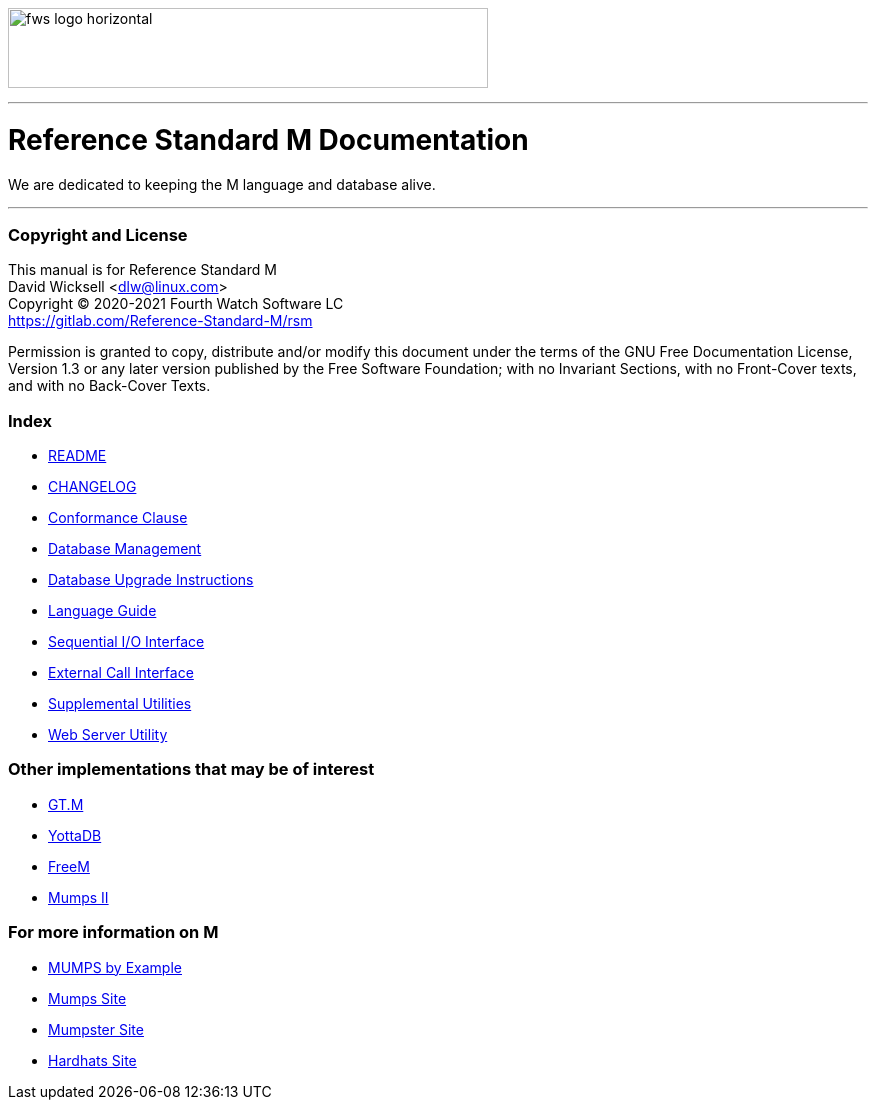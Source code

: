image:https://www.fourthwatchsoftware.com/images/fws-logo-horizontal.png[caption
="Fourth Watch Software Logo", width="480", height="80"]

'''

= Reference Standard M Documentation

We are dedicated to keeping the M language and database alive.

'''

=== Copyright and License

This manual is for Reference Standard M +
David Wicksell <dlw@linux.com> +
Copyright © 2020-2021 Fourth Watch Software LC +
https://gitlab.com/Reference-Standard-M/rsm

Permission is granted to copy, distribute and/or modify this document under the
terms of the GNU Free Documentation License, Version 1.3 or any later version
published by the Free Software Foundation; with no Invariant Sections, with no
Front-Cover texts, and with no Back-Cover Texts.

=== Index

* link:../README.adoc[README]
* link:../CHANGELOG.adoc[CHANGELOG]
* link:conformance.adoc[Conformance Clause]
* link:database.adoc[Database Management]
* link:upgrade.adoc[Database Upgrade Instructions]
* link:language.adoc[Language Guide]
* link:seqio.adoc[Sequential I/O Interface]
* link:xcall.adoc[External Call Interface]
* link:util.adoc[Supplemental Utilities]
* link:web.adoc[Web Server Utility]

=== Other implementations that may be of interest

* https://sourceforge.net/projects/fis-gtm/[GT.M]
* https://yottadb.com[YottaDB]
* https://freem.coherent-logic.com[FreeM]
* https://www.cs.uni.edu/~okane/[Mumps II]

=== For more information on M

* http://71.174.62.16/Demo/AnnoStd?Frame=Main&Page=a100006[MUMPS by Example]
* https://mumps.org[Mumps Site]
* https://www.mumpster.org[Mumpster Site]
* http://www.hardhats.org[Hardhats Site]
